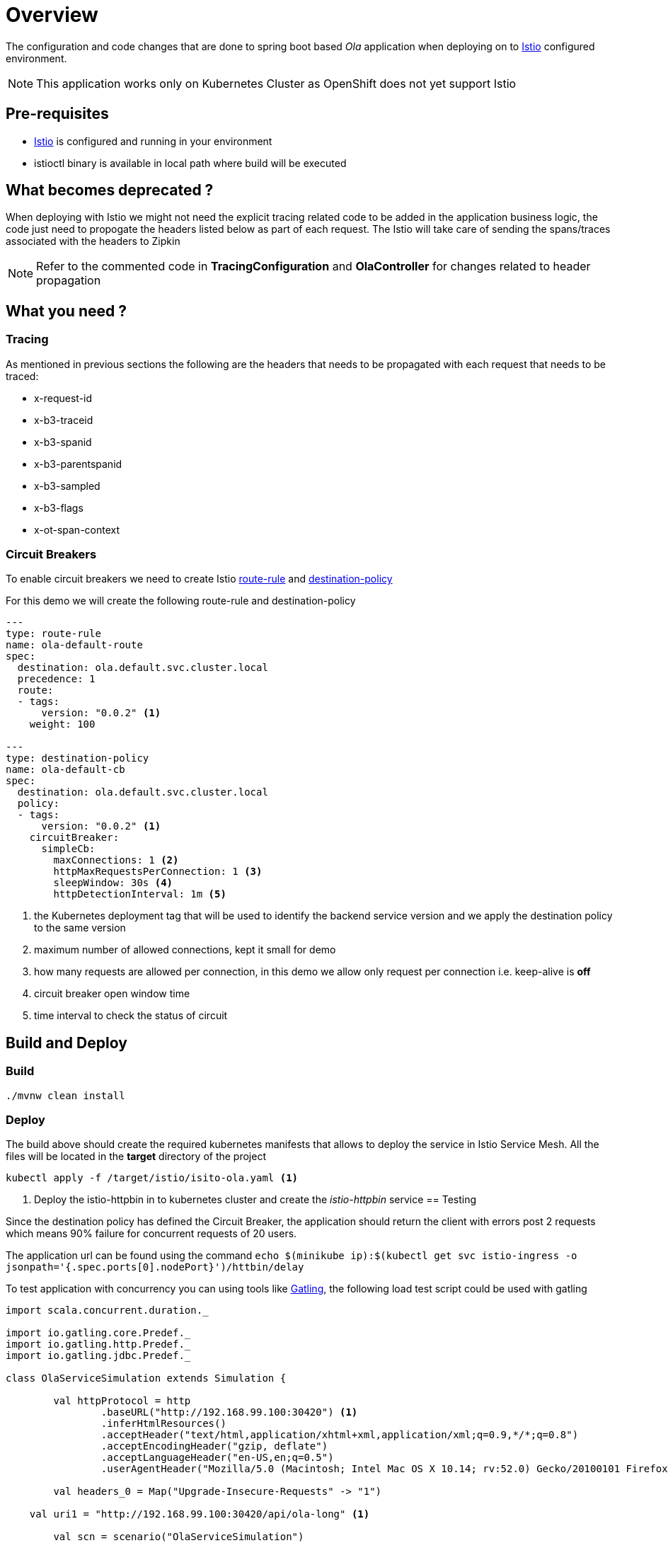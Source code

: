:linkattrs:

= Overview

The configuration and code changes that are done to spring boot based _Ola_ application when deploying on to https://istio.io/[Istio] configured
environment.

NOTE: This application works only on Kubernetes Cluster as OpenShift does not yet support Istio

== Pre-requisites

* https://istio.io/[Istio] is configured and running in your environment
* istioctl binary is available in local path where build will be executed

== What becomes deprecated ?

When deploying with Istio we might not need the explicit tracing related
code to be added in the application business logic, the code just need to propogate
the headers listed below as part of each request.  The Istio will take care of sending the
spans/traces associated with the headers to Zipkin

NOTE: Refer to the commented code in *TracingConfiguration* and *OlaController* for changes related to header propagation

== What you need ?

=== Tracing

As mentioned in previous sections the following are the headers that needs to be propagated with
each request that needs to be traced:

- x-request-id
- x-b3-traceid
- x-b3-spanid
- x-b3-parentspanid
- x-b3-sampled
- x-b3-flags
- x-ot-span-context

=== Circuit Breakers

To enable circuit breakers we need to create Istio https://istio.io/docs/reference/config/traffic-rules/routing-rules.html[route-rule] and
https://istio.io/docs/reference/config/traffic-rules/destination-policies.html[destination-policy]

For this demo we will create the following route-rule and destination-policy

[code,yaml]
----

---
type: route-rule
name: ola-default-route
spec:
  destination: ola.default.svc.cluster.local
  precedence: 1
  route:
  - tags:
      version: "0.0.2" <1>
    weight: 100

---
type: destination-policy
name: ola-default-cb
spec:
  destination: ola.default.svc.cluster.local
  policy:
  - tags:
      version: "0.0.2" <1>
    circuitBreaker:
      simpleCb:
        maxConnections: 1 <2>
        httpMaxRequestsPerConnection: 1 <3>
        sleepWindow: 30s <4>
        httpDetectionInterval: 1m <5>
----

<1> the Kubernetes deployment tag that will be used to identify the backend service version
and we apply the destination policy to the same version
<2> maximum number of allowed connections, kept it small for demo
<3> how many requests are allowed per connection, in this demo we allow only request per connection
i.e. keep-alive is *off*
<4> circuit breaker open window time
<5> time interval to check the status of circuit

== Build and Deploy

[[build]]
=== Build
[code,sh]
----
./mvnw clean install
----

[[deploy]]
=== Deploy

The build above should create the required kubernetes manifests that allows to deploy the service in Istio Service Mesh.
All the files will be located in the *target* directory of the project

[code,sh]
----

kubectl apply -f /target/istio/isito-ola.yaml <1>

----

<1> Deploy the istio-httpbin in to kubernetes cluster and create the _istio-httpbin_ service
[test]]
== Testing

Since the destination policy has defined the Circuit Breaker, the application should return the client
with errors post 2 requests which means 90% failure for concurrent requests of 20 users.

The application url can be found using the command `echo $(minikube ip):$(kubectl get svc istio-ingress -o jsonpath='{.spec.ports[0].nodePort}')/httbin/delay`

To test application with concurrency you can using tools like http://gatling.io/[Gatling], the following load test script
could be used with gatling

[code,scala]
----

import scala.concurrent.duration._

import io.gatling.core.Predef._
import io.gatling.http.Predef._
import io.gatling.jdbc.Predef._

class OlaServiceSimulation extends Simulation {

	val httpProtocol = http
		.baseURL("http://192.168.99.100:30420") <1>
		.inferHtmlResources()
		.acceptHeader("text/html,application/xhtml+xml,application/xml;q=0.9,*/*;q=0.8")
		.acceptEncodingHeader("gzip, deflate")
		.acceptLanguageHeader("en-US,en;q=0.5")
		.userAgentHeader("Mozilla/5.0 (Macintosh; Intel Mac OS X 10.14; rv:52.0) Gecko/20100101 Firefox/52.0")

	val headers_0 = Map("Upgrade-Insecure-Requests" -> "1")

    val uri1 = "http://192.168.99.100:30420/api/ola-long" <1>

	val scn = scenario("OlaServiceSimulation")
		.exec(http("request_0")
			.get("/api/ola-long")
			.headers(headers_0))

	setUp(scn.inject(atOnceUsers(20))).protocols(httpProtocol)
}

----

<1> replace it with Kubernetes cluster IP and isito-ingress node port

=== Executing Test Simulations

By default the gatling tests are disabled, they can be enabled passing `-Dskip.gatlingTest=false`
system property to the maven command as shown below,

[code,sh]
----
./mvnw -Dskip.gatlingTests=false gatling:integration-test
----

== References

- https://istio.io/[Istio]
- https://istio.io/docs/tasks/integrating-services-into-istio.html[Integrating to Service Mesh]
- https://istio.io/docs/tasks/zipkin-tracing.html[Distributed Tracing with Istio]





